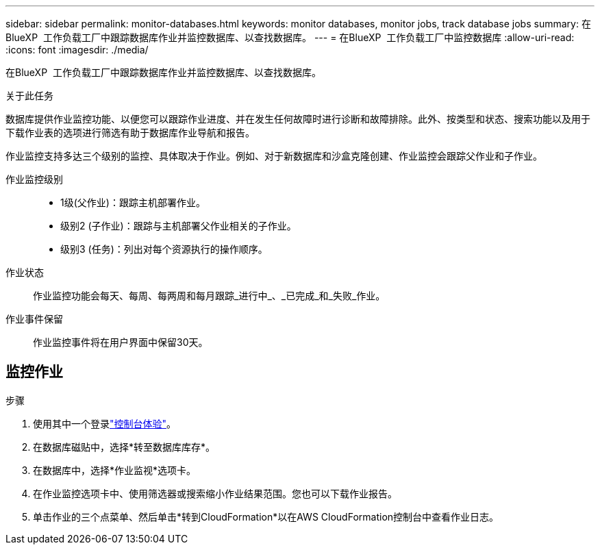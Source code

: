 ---
sidebar: sidebar 
permalink: monitor-databases.html 
keywords: monitor databases, monitor jobs, track database jobs 
summary: 在BlueXP  工作负载工厂中跟踪数据库作业并监控数据库、以查找数据库。 
---
= 在BlueXP  工作负载工厂中监控数据库
:allow-uri-read: 
:icons: font
:imagesdir: ./media/


[role="lead"]
在BlueXP  工作负载工厂中跟踪数据库作业并监控数据库、以查找数据库。

.关于此任务
数据库提供作业监控功能、以便您可以跟踪作业进度、并在发生任何故障时进行诊断和故障排除。此外、按类型和状态、搜索功能以及用于下载作业表的选项进行筛选有助于数据库作业导航和报告。

作业监控支持多达三个级别的监控、具体取决于作业。例如、对于新数据库和沙盒克隆创建、作业监控会跟踪父作业和子作业。

作业监控级别::
+
--
* 1级(父作业)：跟踪主机部署作业。
* 级别2 (子作业)：跟踪与主机部署父作业相关的子作业。
* 级别3 (任务)：列出对每个资源执行的操作顺序。


--
作业状态:: 作业监控功能会每天、每周、每两周和每月跟踪_进行中_、_已完成_和_失败_作业。
作业事件保留:: 作业监控事件将在用户界面中保留30天。




== 监控作业

.步骤
. 使用其中一个登录link:https://docs.netapp.com/us-en/workload-setup-admin/console-experiences.html["控制台体验"^]。
. 在数据库磁贴中，选择*转至数据库库存*。
. 在数据库中，选择*作业监视*选项卡。
. 在作业监控选项卡中、使用筛选器或搜索缩小作业结果范围。您也可以下载作业报告。
. 单击作业的三个点菜单、然后单击*转到CloudFormation*以在AWS CloudFormation控制台中查看作业日志。

